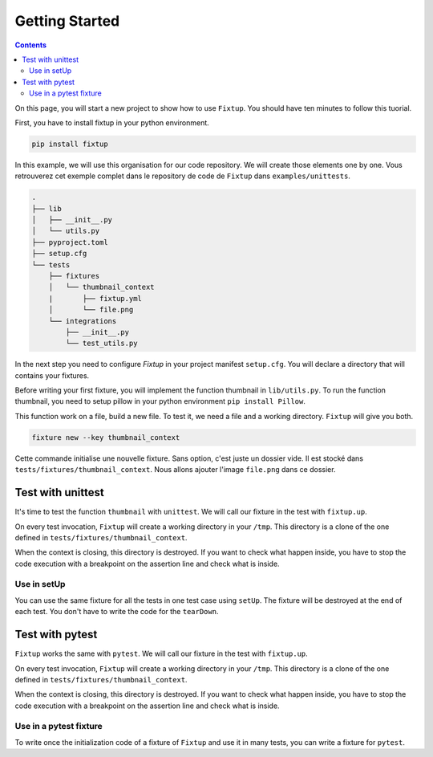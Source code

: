 Getting Started
###############

.. contents::
    :backlinks: top

On this page, you will start a new project to show how to use ``Fixtup``.
You should have ten minutes to follow this tuorial.

First, you have to install fixtup in your python environment.

.. code-block:: bash

    pip install fixtup

In this example, we will use this organisation for our code repository. We will create those elements
one by one. Vous retrouverez cet exemple complet dans le repository de code de ``Fixtup`` dans
``examples/unittests``.

.. code-block:: text

    .
    ├── lib
    │   ├── __init__.py
    │   └── utils.py
    ├── pyproject.toml
    ├── setup.cfg
    └── tests
        ├── fixtures
        │   └── thumbnail_context
        |       ├── fixtup.yml
        │       └── file.png
        └── integrations
            ├── __init__.py
            └── test_utils.py

In the next step you need to configure `Fixtup` in your project manifest
``setup.cfg``. You will declare a directory that will contains your fixtures.

.. code-block:: ini
    :caption: ./setup.cfg

    [fixtup]
    fixtures=tests/fixtures

Before writing your first fixture, you will implement the function thumbnail in ``lib/utils.py``.
To run the function thumbnail, you need to setup pillow in your python environment ``pip install Pillow``.

.. code-block:: python
    :caption: lib/utils.py

    from PIL import Image

    def thumbnail(image: str, thumbnail: str) -> None:
        resize = (128, 128)
        img = Image.open(image)
        img = img.resize(resize, Image.ANTIALIAS)
        img.save(thumbnail)

This function work on a file, build a new file. To test it, we need a file and a working directory.
``Fixtup`` will give you both.

.. code-block:: bash

    fixture new --key thumbnail_context

Cette commande initialise une nouvelle fixture. Sans option, c'est juste un dossier vide. Il est stocké dans
``tests/fixtures/thumbnail_context``. Nous allons ajouter l'image ``file.png`` dans ce dossier.

.. image:: _static/file.png

Test with unittest
*****************************

It's time to test the function ``thumbnail`` with ``unittest``. We will call our fixture in the test with ``fixtup.up``.

.. code-block:: python
    :caption: ./tests/integrations/test_utils.py

    import unittest
    import os

    import fixtup

    class UtilsTest(unittest.TestCase)

        def test_thumbnail_should_generate_thumbnail(self):
            with fixtup.up('thumbnail_context'):
                # Given
                wd = os.getcwd()

                original_file = os.path.join(wd, 'file.png')
                expected_thumbnail_file = os.path.join(wd, 'file_t.png')

                # When
                thumbnail(original_file, expected_thumbnail_file)

                # Then
                self.assertTrue(os.path.isfile(expected_thumbnail_file)

On every test invocation, ``Fixtup`` will create a working directory in your ``/tmp``. This directory is a clone of
the one defined in ``tests/fixtures/thumbnail_context``.

When the context is closing, this directory is destroyed. If you want to check what happen inside, you have to
stop the code execution with a breakpoint on the assertion line and check what is inside.

Use in setUp
============

You can use the same fixture for all the tests in one test case using ``setUp``. The fixture will be destroyed at the
end of each test. You don't have to write the code for the ``tearDown``.

.. code-block:: python
    :caption: ./tests/integrations/test_utils.py

    import unittest
    import os

    import fixtup

    class UtilsTest(unittest.TestCase):

        def setUp(self):
            fixtup.use(self, 'thumbnail_context')

        def test_thumbnail_should_generate_thumbnail(self):
            # Given
            wd = os.getcwd()

            original_file = os.path.join(wd, 'file.png')
            expected_thumbnail_file = os.path.join(wd, 'file_t.png')

            # When
            thumbnail(original_file, expected_thumbnail_file)

            # Then
            self.assertTrue(os.path.isfile(expected_thumbnail_file)

Test with pytest
***************************

``Fixtup`` works the same with ``pytest``. We will call our fixture in the test with ``fixtup.up``.

.. code-block:: python
    :caption: ./tests/integrations/test_utils.py

    import fixtup

    def test_thumbnail_should_generate_thumbnail():
        with fixtup.up('thumbnail_context'):
            # Given
            wd = os.getcwd()

            original_file = os.path.join(wd, 'file.png')
            expected_thumbnail_file = os.path.join(wd, 'file_t.png')

            # When
            thumbnail(original_file, expected_thumbnail_file)

            # Then
            self.assertTrue(os.path.isfile(expected_thumbnail_file)


On every test invocation, ``Fixtup`` will create a working directory in your ``/tmp``. This directory is a clone of
the one defined in ``tests/fixtures/thumbnail_context``.

When the context is closing, this directory is destroyed. If you want to check what happen inside, you have to
stop the code execution with a breakpoint on the assertion line and check what is inside.

Use in a pytest fixture
=======================

To write once the initialization code of a fixture of ``Fixtup`` and use it in many tests, you can write a fixture for
``pytest``.

.. code-block:: python
    :caption: ./tests/integrations/test_utils.py

    def thumbnail_context():
        with fixtup.up('thumbnail_context'):
            yield None


    def test_thumbnail_should_generate_thumbnail(thumbnail_context):
        # Given
        wd = os.getcwd()

        original_file = os.path.join(wd, 'file.png')
        expected_thumbnail_file = os.path.join(wd, 'file_t.png')

        # When
        thumbnail(original_file, expected_thumbnail_file)

        # Then
        self.assertTrue(os.path.isfile(expected_thumbnail_file)
